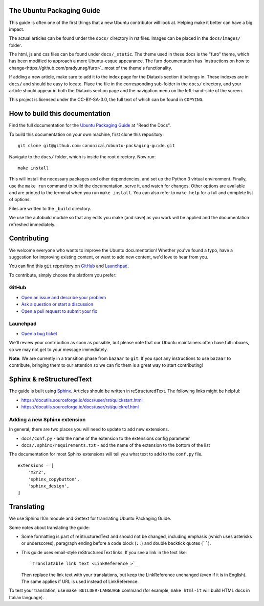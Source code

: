 The Ubuntu Packaging Guide
--------------------------

This guide is often one of the first things that a new Ubuntu contributor will
look at. Helping make it better can have a big impact.

The actual articles can be found under the ``docs/`` directory in rst files.
Images can be placed in the ``docs/images/`` folder.

The html, js and css files can be found under ``docs/_static``. The theme used
in these docs is the "furo" theme, which has been modified to approach a more
Ubuntu-esque appearance. The furo documentation has `instructions on how to
change<https://github.com/pradyunsg/furo>`_ most of the theme's functionality.

If adding a new article, make sure to add it to the index page for the Diataxis
section it belongs in. These indexes are in ``docs/`` and should be easy to
locate. Place the file in the corresponding sub-folder in the ``docs/``
directory, and your article should appear in both the Diataxis section page and
the navigation menu on the left-hand-side of the screen.

This project is licensed under the CC-BY-SA-3.0, the full text of which can be
found in ``COPYING``.

How to build this documentation
-------------------------------
Find the full documentation for the `Ubuntu Packaging Guide <https://canonical-ubuntu-packaging-guide.readthedocs-hosted.com/en/latest/>`_ at "Read the Docs".

To build this documentation on your own machine, first clone this
repository: ::

    git clone git@github.com:canonical/ubuntu-packaging-guide.git 

Navigate to the ``docs/`` folder, which is inside the root directory. Now
run: ::

    make install

This will install the necessary packages and other dependencies, and set up
the Python 3 virtual environment. Finally, use the ``make run`` command to
build the documentation, serve it, and watch for changes. Other options are
available and are printed to the terminal when you run ``make install``. You
can also refer to ``make help`` for a full and complete list of options.

Files are written to the ``_build`` directory.

We use the autobuild module so that any edits you make (and save) as you work
will be applied and the documentation refreshed immediately.

Contributing
------------

We welcome everyone who wants to improve the Ubuntu documentation! 
Whether you've found a typo, have a suggestion for improving existing 
content, or want to add new content, we'd love to hear from you.
 
You can find this ``git`` repository on `GitHub <https://github.com/canonical/ubuntu-packaging-guide>`_ 
and `Launchpad <https://code.launchpad.net/~ubuntu-packaging-guide-team/ubuntu-packaging-guide/+git/main>`_.

To contribute, simply choose the platform you prefer: 
 
GitHub
^^^^^^

* `Open an issue and describe your problem <https://github.com/canonical/ubuntu-packaging-guide/issues>`_
* `Ask a question or start a discussion <https://github.com/canonical/ubuntu-packaging-guide/discussions>`_
* `Open a pull request to submit your fix <https://github.com/canonical/ubuntu-packaging-guide/pulls>`_

Launchpad
^^^^^^^^^

* `Open a bug ticket <https://bugs.launchpad.net/ubuntu-packaging-guide>`_

We'll review your contribution as soon as possible, but please note that 
our Ubuntu maintainers often have full inboxes, so we may not get to your
message immediately.

**Note:** We are currently in a transition phase from ``bazaar`` to ``git``. 
If you spot any instructions to use ``bazaar`` to contribute, bringing them to
our attention so we can fix them is a great way to start contributing!

Sphinx & reStructuredText
-------------------------

The guide is built using `Sphinx <https://sphinx-doc.org/>`_. Articles should
be written in reStructuredText. The following links might be helpful:

* https://docutils.sourceforge.io/docs/user/rst/quickstart.html
* https://docutils.sourceforge.io/docs/user/rst/quickref.html

Adding a new Sphinx extension
^^^^^^^^^^^^^^^^^^^^^^^^^^^^^

In general, there are two places you will need to update to add new extensions.

* ``docs/conf.py`` - add the name of the extension to the extensions config
  parameter
* ``docs/.sphinx/requirements.txt`` - add the name of the extension to the
  bottom of the list

The documentation for most Sphinx extensions will tell you what text to add
to the ``conf.py`` file. ::

  extensions = [
      'm2r2',
      'sphinx_copybutton',
      'sphinx_design',
  ]

Translating
-----------

We use Sphinx l10n module and Gettext for translating Ubuntu Packaging Guide.

Some notes about translating the guide:

- Some formatting is part of reStructuredText and should not be changed,
  including emphasis (which uses asterisks or underscores), paragraph ending
  before a code block (``::``) and double backtick quotes (``````).

- This guide uses email-style reStructuredText links. If you see a link in
  the text like::

    `Translatable link text <LinkReference_>`_

  Then replace the link text with your translations, but keep the
  LinkReference unchanged (even if it is in English). The same applies
  if URL is used instead of LinkReference.

To test your translation, use ``make BUILDER-LANGUAGE`` command (for example,
``make html-it`` will build HTML docs in Italian language).
